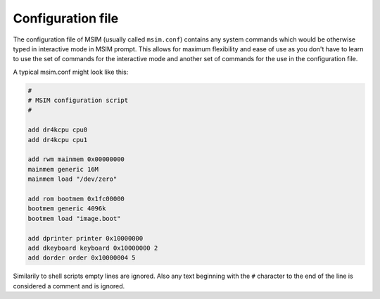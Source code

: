 Configuration file
==================

The configuration file of MSIM (usually called ``msim.conf``) contains any
system commands which would be otherwise typed in interactive mode in MSIM
prompt.
This allows for maximum flexibility and ease of use as you don't have to
learn to use the set of commands for the interactive mode and another set of
commands for the use in the configuration file.

A typical msim.conf might look like this:

.. code-block:: msim

    #
    # MSIM configuration script
    #

    add dr4kcpu cpu0
    add dr4kcpu cpu1

    add rwm mainmem 0x00000000
    mainmem generic 16M
    mainmem load "/dev/zero"

    add rom bootmem 0x1fc00000
    bootmem generic 4096k
    bootmem load "image.boot"

    add dprinter printer 0x10000000
    add dkeyboard keyboard 0x10000000 2
    add dorder order 0x10000004 5

Similarily to shell scripts empty lines are ignored.
Also any text beginning with the ``#`` character to the end of the line is
considered a comment and is ignored.
